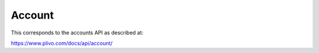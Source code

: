 Account
-----------

This corresponds to the accounts API as described at:

https://www.plivo.com/docs/api/account/

